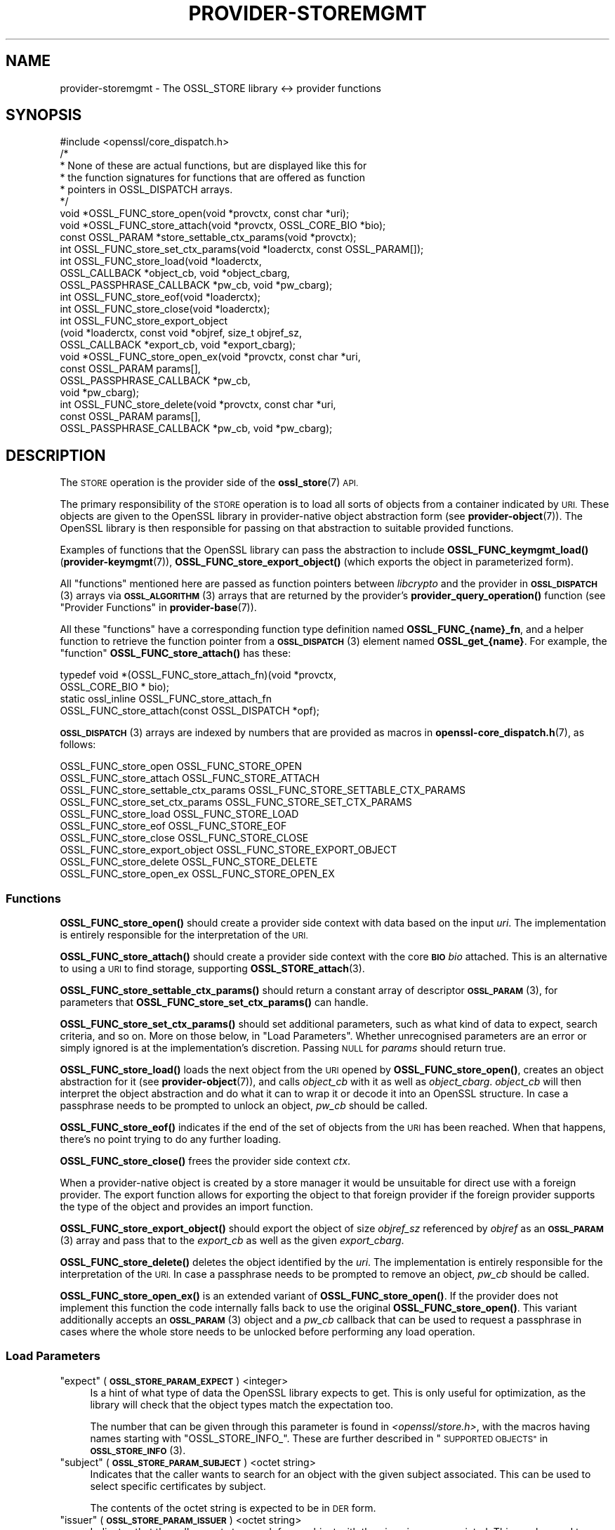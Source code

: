 .\" Automatically generated by Pod::Man 4.14 (Pod::Simple 3.42)
.\"
.\" Standard preamble:
.\" ========================================================================
.de Sp \" Vertical space (when we can't use .PP)
.if t .sp .5v
.if n .sp
..
.de Vb \" Begin verbatim text
.ft CW
.nf
.ne \\$1
..
.de Ve \" End verbatim text
.ft R
.fi
..
.\" Set up some character translations and predefined strings.  \*(-- will
.\" give an unbreakable dash, \*(PI will give pi, \*(L" will give a left
.\" double quote, and \*(R" will give a right double quote.  \*(C+ will
.\" give a nicer C++.  Capital omega is used to do unbreakable dashes and
.\" therefore won't be available.  \*(C` and \*(C' expand to `' in nroff,
.\" nothing in troff, for use with C<>.
.tr \(*W-
.ds C+ C\v'-.1v'\h'-1p'\s-2+\h'-1p'+\s0\v'.1v'\h'-1p'
.ie n \{\
.    ds -- \(*W-
.    ds PI pi
.    if (\n(.H=4u)&(1m=24u) .ds -- \(*W\h'-12u'\(*W\h'-12u'-\" diablo 10 pitch
.    if (\n(.H=4u)&(1m=20u) .ds -- \(*W\h'-12u'\(*W\h'-8u'-\"  diablo 12 pitch
.    ds L" ""
.    ds R" ""
.    ds C` ""
.    ds C' ""
'br\}
.el\{\
.    ds -- \|\(em\|
.    ds PI \(*p
.    ds L" ``
.    ds R" ''
.    ds C`
.    ds C'
'br\}
.\"
.\" Escape single quotes in literal strings from groff's Unicode transform.
.ie \n(.g .ds Aq \(aq
.el       .ds Aq '
.\"
.\" If the F register is >0, we'll generate index entries on stderr for
.\" titles (.TH), headers (.SH), subsections (.SS), items (.Ip), and index
.\" entries marked with X<> in POD.  Of course, you'll have to process the
.\" output yourself in some meaningful fashion.
.\"
.\" Avoid warning from groff about undefined register 'F'.
.de IX
..
.nr rF 0
.if \n(.g .if rF .nr rF 1
.if (\n(rF:(\n(.g==0)) \{\
.    if \nF \{\
.        de IX
.        tm Index:\\$1\t\\n%\t"\\$2"
..
.        if !\nF==2 \{\
.            nr % 0
.            nr F 2
.        \}
.    \}
.\}
.rr rF
.\"
.\" Accent mark definitions (@(#)ms.acc 1.5 88/02/08 SMI; from UCB 4.2).
.\" Fear.  Run.  Save yourself.  No user-serviceable parts.
.    \" fudge factors for nroff and troff
.if n \{\
.    ds #H 0
.    ds #V .8m
.    ds #F .3m
.    ds #[ \f1
.    ds #] \fP
.\}
.if t \{\
.    ds #H ((1u-(\\\\n(.fu%2u))*.13m)
.    ds #V .6m
.    ds #F 0
.    ds #[ \&
.    ds #] \&
.\}
.    \" simple accents for nroff and troff
.if n \{\
.    ds ' \&
.    ds ` \&
.    ds ^ \&
.    ds , \&
.    ds ~ ~
.    ds /
.\}
.if t \{\
.    ds ' \\k:\h'-(\\n(.wu*8/10-\*(#H)'\'\h"|\\n:u"
.    ds ` \\k:\h'-(\\n(.wu*8/10-\*(#H)'\`\h'|\\n:u'
.    ds ^ \\k:\h'-(\\n(.wu*10/11-\*(#H)'^\h'|\\n:u'
.    ds , \\k:\h'-(\\n(.wu*8/10)',\h'|\\n:u'
.    ds ~ \\k:\h'-(\\n(.wu-\*(#H-.1m)'~\h'|\\n:u'
.    ds / \\k:\h'-(\\n(.wu*8/10-\*(#H)'\z\(sl\h'|\\n:u'
.\}
.    \" troff and (daisy-wheel) nroff accents
.ds : \\k:\h'-(\\n(.wu*8/10-\*(#H+.1m+\*(#F)'\v'-\*(#V'\z.\h'.2m+\*(#F'.\h'|\\n:u'\v'\*(#V'
.ds 8 \h'\*(#H'\(*b\h'-\*(#H'
.ds o \\k:\h'-(\\n(.wu+\w'\(de'u-\*(#H)/2u'\v'-.3n'\*(#[\z\(de\v'.3n'\h'|\\n:u'\*(#]
.ds d- \h'\*(#H'\(pd\h'-\w'~'u'\v'-.25m'\f2\(hy\fP\v'.25m'\h'-\*(#H'
.ds D- D\\k:\h'-\w'D'u'\v'-.11m'\z\(hy\v'.11m'\h'|\\n:u'
.ds th \*(#[\v'.3m'\s+1I\s-1\v'-.3m'\h'-(\w'I'u*2/3)'\s-1o\s+1\*(#]
.ds Th \*(#[\s+2I\s-2\h'-\w'I'u*3/5'\v'-.3m'o\v'.3m'\*(#]
.ds ae a\h'-(\w'a'u*4/10)'e
.ds Ae A\h'-(\w'A'u*4/10)'E
.    \" corrections for vroff
.if v .ds ~ \\k:\h'-(\\n(.wu*9/10-\*(#H)'\s-2\u~\d\s+2\h'|\\n:u'
.if v .ds ^ \\k:\h'-(\\n(.wu*10/11-\*(#H)'\v'-.4m'^\v'.4m'\h'|\\n:u'
.    \" for low resolution devices (crt and lpr)
.if \n(.H>23 .if \n(.V>19 \
\{\
.    ds : e
.    ds 8 ss
.    ds o a
.    ds d- d\h'-1'\(ga
.    ds D- D\h'-1'\(hy
.    ds th \o'bp'
.    ds Th \o'LP'
.    ds ae ae
.    ds Ae AE
.\}
.rm #[ #] #H #V #F C
.\" ========================================================================
.\"
.IX Title "PROVIDER-STOREMGMT 7ossl"
.TH PROVIDER-STOREMGMT 7ossl "2025-01-29" "3.4.0-dev" "OpenSSL"
.\" For nroff, turn off justification.  Always turn off hyphenation; it makes
.\" way too many mistakes in technical documents.
.if n .ad l
.nh
.SH "NAME"
provider\-storemgmt \- The OSSL_STORE library <\-> provider functions
.SH "SYNOPSIS"
.IX Header "SYNOPSIS"
.Vb 1
\& #include <openssl/core_dispatch.h>
\&
\& /*
\&  * None of these are actual functions, but are displayed like this for
\&  * the function signatures for functions that are offered as function
\&  * pointers in OSSL_DISPATCH arrays.
\&  */
\&
\& void *OSSL_FUNC_store_open(void *provctx, const char *uri);
\& void *OSSL_FUNC_store_attach(void *provctx, OSSL_CORE_BIO *bio);
\& const OSSL_PARAM *store_settable_ctx_params(void *provctx);
\& int OSSL_FUNC_store_set_ctx_params(void *loaderctx, const OSSL_PARAM[]);
\& int OSSL_FUNC_store_load(void *loaderctx,
\&                          OSSL_CALLBACK *object_cb, void *object_cbarg,
\&                          OSSL_PASSPHRASE_CALLBACK *pw_cb, void *pw_cbarg);
\& int OSSL_FUNC_store_eof(void *loaderctx);
\& int OSSL_FUNC_store_close(void *loaderctx);
\&
\& int OSSL_FUNC_store_export_object
\&     (void *loaderctx, const void *objref, size_t objref_sz,
\&      OSSL_CALLBACK *export_cb, void *export_cbarg);
\& void *OSSL_FUNC_store_open_ex(void *provctx, const char *uri,
\&                               const OSSL_PARAM params[],
\&                               OSSL_PASSPHRASE_CALLBACK *pw_cb,
\&                               void *pw_cbarg);
\&
\& int OSSL_FUNC_store_delete(void *provctx, const char *uri,
\&                    const OSSL_PARAM params[],
\&                    OSSL_PASSPHRASE_CALLBACK *pw_cb, void *pw_cbarg);
.Ve
.SH "DESCRIPTION"
.IX Header "DESCRIPTION"
The \s-1STORE\s0 operation is the provider side of the \fBossl_store\fR\|(7) \s-1API.\s0
.PP
The primary responsibility of the \s-1STORE\s0 operation is to load all sorts
of objects from a container indicated by \s-1URI.\s0  These objects are given
to the OpenSSL library in provider-native object abstraction form (see
\&\fBprovider\-object\fR\|(7)).  The OpenSSL library is then responsible for
passing on that abstraction to suitable provided functions.
.PP
Examples of functions that the OpenSSL library can pass the abstraction to
include \fBOSSL_FUNC_keymgmt_load()\fR (\fBprovider\-keymgmt\fR\|(7)),
\&\fBOSSL_FUNC_store_export_object()\fR (which exports the object in parameterized
form).
.PP
All \*(L"functions\*(R" mentioned here are passed as function pointers between
\&\fIlibcrypto\fR and the provider in \s-1\fBOSSL_DISPATCH\s0\fR\|(3) arrays via
\&\s-1\fBOSSL_ALGORITHM\s0\fR\|(3) arrays that are returned by the provider's
\&\fBprovider_query_operation()\fR function
(see \*(L"Provider Functions\*(R" in \fBprovider\-base\fR\|(7)).
.PP
All these \*(L"functions\*(R" have a corresponding function type definition named
\&\fBOSSL_FUNC_{name}_fn\fR, and a helper function to retrieve the function pointer
from a \s-1\fBOSSL_DISPATCH\s0\fR\|(3) element named \fBOSSL_get_{name}\fR.
For example, the \*(L"function\*(R" \fBOSSL_FUNC_store_attach()\fR has these:
.PP
.Vb 4
\& typedef void *(OSSL_FUNC_store_attach_fn)(void *provctx,
\&                                           OSSL_CORE_BIO * bio);
\& static ossl_inline OSSL_FUNC_store_attach_fn
\&     OSSL_FUNC_store_attach(const OSSL_DISPATCH *opf);
.Ve
.PP
\&\s-1\fBOSSL_DISPATCH\s0\fR\|(3) arrays are indexed by numbers that are provided as macros
in \fBopenssl\-core_dispatch.h\fR\|(7), as follows:
.PP
.Vb 10
\& OSSL_FUNC_store_open                 OSSL_FUNC_STORE_OPEN
\& OSSL_FUNC_store_attach               OSSL_FUNC_STORE_ATTACH
\& OSSL_FUNC_store_settable_ctx_params  OSSL_FUNC_STORE_SETTABLE_CTX_PARAMS
\& OSSL_FUNC_store_set_ctx_params       OSSL_FUNC_STORE_SET_CTX_PARAMS
\& OSSL_FUNC_store_load                 OSSL_FUNC_STORE_LOAD
\& OSSL_FUNC_store_eof                  OSSL_FUNC_STORE_EOF
\& OSSL_FUNC_store_close                OSSL_FUNC_STORE_CLOSE
\& OSSL_FUNC_store_export_object        OSSL_FUNC_STORE_EXPORT_OBJECT
\& OSSL_FUNC_store_delete               OSSL_FUNC_STORE_DELETE
\& OSSL_FUNC_store_open_ex              OSSL_FUNC_STORE_OPEN_EX
.Ve
.SS "Functions"
.IX Subsection "Functions"
\&\fBOSSL_FUNC_store_open()\fR should create a provider side context with data based
on the input \fIuri\fR.  The implementation is entirely responsible for the
interpretation of the \s-1URI.\s0
.PP
\&\fBOSSL_FUNC_store_attach()\fR should create a provider side context with the core
\&\fB\s-1BIO\s0\fR \fIbio\fR attached.  This is an alternative to using a \s-1URI\s0 to find storage,
supporting \fBOSSL_STORE_attach\fR\|(3).
.PP
\&\fBOSSL_FUNC_store_settable_ctx_params()\fR should return a constant array of
descriptor \s-1\fBOSSL_PARAM\s0\fR\|(3), for parameters that \fBOSSL_FUNC_store_set_ctx_params()\fR
can handle.
.PP
\&\fBOSSL_FUNC_store_set_ctx_params()\fR should set additional parameters, such as what
kind of data to expect, search criteria, and so on.  More on those below, in
\&\*(L"Load Parameters\*(R".  Whether unrecognised parameters are an error or simply
ignored is at the implementation's discretion.
Passing \s-1NULL\s0 for \fIparams\fR should return true.
.PP
\&\fBOSSL_FUNC_store_load()\fR loads the next object from the \s-1URI\s0 opened by
\&\fBOSSL_FUNC_store_open()\fR, creates an object abstraction for it (see
\&\fBprovider\-object\fR\|(7)), and calls \fIobject_cb\fR with it as well as
\&\fIobject_cbarg\fR.  \fIobject_cb\fR will then interpret the object abstraction
and do what it can to wrap it or decode it into an OpenSSL structure.  In
case a passphrase needs to be prompted to unlock an object, \fIpw_cb\fR should
be called.
.PP
\&\fBOSSL_FUNC_store_eof()\fR indicates if the end of the set of objects from the
\&\s-1URI\s0 has been reached.  When that happens, there's no point trying to do any
further loading.
.PP
\&\fBOSSL_FUNC_store_close()\fR frees the provider side context \fIctx\fR.
.PP
When a provider-native object is created by a store manager it would be unsuitable
for direct use with a foreign provider. The export function allows for
exporting the object to that foreign provider if the foreign provider
supports the type of the object and provides an import function.
.PP
\&\fBOSSL_FUNC_store_export_object()\fR should export the object of size \fIobjref_sz\fR
referenced by \fIobjref\fR as an \s-1\fBOSSL_PARAM\s0\fR\|(3) array and pass that to the
\&\fIexport_cb\fR as well as the given \fIexport_cbarg\fR.
.PP
\&\fBOSSL_FUNC_store_delete()\fR deletes the object identified by the \fIuri\fR. The
implementation is entirely responsible for the interpretation of the \s-1URI.\s0  In
case a passphrase needs to be prompted to remove an object, \fIpw_cb\fR should be
called.
.PP
\&\fBOSSL_FUNC_store_open_ex()\fR is an extended variant of \fBOSSL_FUNC_store_open()\fR. If
the provider does not implement this function the code internally falls back to
use the original \fBOSSL_FUNC_store_open()\fR.
This variant additionally accepts an \s-1\fBOSSL_PARAM\s0\fR\|(3) object and a \fIpw_cb\fR
callback that can be used to request a passphrase in cases where the whole
store needs to be unlocked before performing any load operation.
.SS "Load Parameters"
.IX Subsection "Load Parameters"
.ie n .IP """expect"" (\fB\s-1OSSL_STORE_PARAM_EXPECT\s0\fR) <integer>" 4
.el .IP "``expect'' (\fB\s-1OSSL_STORE_PARAM_EXPECT\s0\fR) <integer>" 4
.IX Item "expect (OSSL_STORE_PARAM_EXPECT) <integer>"
Is a hint of what type of data the OpenSSL library expects to get.
This is only useful for optimization, as the library will check that the
object types match the expectation too.
.Sp
The number that can be given through this parameter is found in
\&\fI<openssl/store.h>\fR, with the macros having names starting with
\&\f(CW\*(C`OSSL_STORE_INFO_\*(C'\fR.  These are further described in
\&\*(L"\s-1SUPPORTED OBJECTS\*(R"\s0 in \s-1\fBOSSL_STORE_INFO\s0\fR\|(3).
.ie n .IP """subject"" (\fB\s-1OSSL_STORE_PARAM_SUBJECT\s0\fR) <octet string>" 4
.el .IP "``subject'' (\fB\s-1OSSL_STORE_PARAM_SUBJECT\s0\fR) <octet string>" 4
.IX Item "subject (OSSL_STORE_PARAM_SUBJECT) <octet string>"
Indicates that the caller wants to search for an object with the given
subject associated.  This can be used to select specific certificates
by subject.
.Sp
The contents of the octet string is expected to be in \s-1DER\s0 form.
.ie n .IP """issuer"" (\fB\s-1OSSL_STORE_PARAM_ISSUER\s0\fR) <octet string>" 4
.el .IP "``issuer'' (\fB\s-1OSSL_STORE_PARAM_ISSUER\s0\fR) <octet string>" 4
.IX Item "issuer (OSSL_STORE_PARAM_ISSUER) <octet string>"
Indicates that the caller wants to search for an object with the given
issuer associated.  This can be used to select specific certificates
by issuer.
.Sp
The contents of the octet string is expected to be in \s-1DER\s0 form.
.ie n .IP """serial"" (\fB\s-1OSSL_STORE_PARAM_SERIAL\s0\fR) <integer>" 4
.el .IP "``serial'' (\fB\s-1OSSL_STORE_PARAM_SERIAL\s0\fR) <integer>" 4
.IX Item "serial (OSSL_STORE_PARAM_SERIAL) <integer>"
Indicates that the caller wants to search for an object with the given
serial number associated.
.ie n .IP """digest"" (\fB\s-1OSSL_STORE_PARAM_DIGEST\s0\fR) <\s-1UTF8\s0 string>" 4
.el .IP "``digest'' (\fB\s-1OSSL_STORE_PARAM_DIGEST\s0\fR) <\s-1UTF8\s0 string>" 4
.IX Item "digest (OSSL_STORE_PARAM_DIGEST) <UTF8 string>"
.PD 0
.ie n .IP """fingerprint"" (\fB\s-1OSSL_STORE_PARAM_FINGERPRINT\s0\fR) <octet string>" 4
.el .IP "``fingerprint'' (\fB\s-1OSSL_STORE_PARAM_FINGERPRINT\s0\fR) <octet string>" 4
.IX Item "fingerprint (OSSL_STORE_PARAM_FINGERPRINT) <octet string>"
.PD
Indicates that the caller wants to search for an object with the given
fingerprint, computed with the given digest.
.ie n .IP """alias"" (\fB\s-1OSSL_STORE_PARAM_ALIAS\s0\fR) <\s-1UTF8\s0 string>" 4
.el .IP "``alias'' (\fB\s-1OSSL_STORE_PARAM_ALIAS\s0\fR) <\s-1UTF8\s0 string>" 4
.IX Item "alias (OSSL_STORE_PARAM_ALIAS) <UTF8 string>"
Indicates that the caller wants to search for an object with the given
alias (some call it a \*(L"friendly name\*(R").
.ie n .IP """properties"" (\fB\s-1OSSL_STORE_PARAM_PROPERTIES\s0\fR) <utf8 string>" 4
.el .IP "``properties'' (\fB\s-1OSSL_STORE_PARAM_PROPERTIES\s0\fR) <utf8 string>" 4
.IX Item "properties (OSSL_STORE_PARAM_PROPERTIES) <utf8 string>"
Property string to use when querying for algorithms such as the \fB\s-1OSSL_DECODER\s0\fR
decoder implementations.
.ie n .IP """input-type"" (\fB\s-1OSSL_STORE_PARAM_INPUT_TYPE\s0\fR) <utf8 string>" 4
.el .IP "``input-type'' (\fB\s-1OSSL_STORE_PARAM_INPUT_TYPE\s0\fR) <utf8 string>" 4
.IX Item "input-type (OSSL_STORE_PARAM_INPUT_TYPE) <utf8 string>"
Type of the input format as a hint to use when decoding the objects in the
store.
.PP
Several of these search criteria may be combined.  For example, to
search for a certificate by issuer+serial, both the \*(L"issuer\*(R" and the
\&\*(L"serial\*(R" parameters will be given.
.SH "SEE ALSO"
.IX Header "SEE ALSO"
\&\fBprovider\fR\|(7)
.SH "HISTORY"
.IX Header "HISTORY"
The \s-1STORE\s0 interface was introduced in OpenSSL 3.0.
.PP
\&\fBOSSL_FUNC_store_delete()\fR callback was added in OpenSSL 3.2
.SH "COPYRIGHT"
.IX Header "COPYRIGHT"
Copyright 2020\-2023 The OpenSSL Project Authors. All Rights Reserved.
.PP
Licensed under the Apache License 2.0 (the \*(L"License\*(R").  You may not use
this file except in compliance with the License.  You can obtain a copy
in the file \s-1LICENSE\s0 in the source distribution or at
<https://www.openssl.org/source/license.html>.
